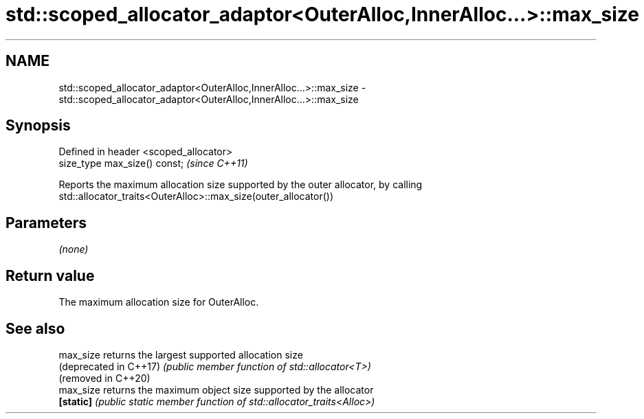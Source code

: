 .TH std::scoped_allocator_adaptor<OuterAlloc,InnerAlloc...>::max_size 3 "2020.03.24" "http://cppreference.com" "C++ Standard Libary"
.SH NAME
std::scoped_allocator_adaptor<OuterAlloc,InnerAlloc...>::max_size \- std::scoped_allocator_adaptor<OuterAlloc,InnerAlloc...>::max_size

.SH Synopsis
   Defined in header <scoped_allocator>
   size_type max_size() const;           \fI(since C++11)\fP

   Reports the maximum allocation size supported by the outer allocator, by calling std::allocator_traits<OuterAlloc>::max_size(outer_allocator())

.SH Parameters

   \fI(none)\fP

.SH Return value

   The maximum allocation size for OuterAlloc.

.SH See also

   max_size              returns the largest supported allocation size
   (deprecated in C++17) \fI(public member function of std::allocator<T>)\fP
   (removed in C++20)
   max_size              returns the maximum object size supported by the allocator
   \fB[static]\fP              \fI(public static member function of std::allocator_traits<Alloc>)\fP
